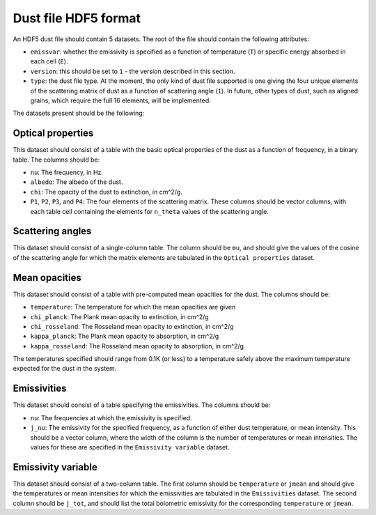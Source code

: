 .. _dustfile:

=====================
Dust file HDF5 format
=====================

An HDF5 dust file should contain 5 datasets. The root of the file should contain the following attributes:

* ``emissvar``: whether the emissivity is specified as a function of
  temperature (``T``) or specific energy absorbed in each cell (``E``).
  
* ``version``: this should be set to ``1`` - the version described in this
  section.
  
* ``type``: the dust file type. At the moment, the only kind of dust file
  supported is one giving the four unique elements of the scattering matrix
  of dust as a function of scattering angle (``1``). In future, other types
  of dust, such as aligned grains, which require the full 16 elements, will
  be implemented.
  
The datasets present should be the following:

Optical properties
------------------

This dataset should consist of a table with the basic optical properties of
the dust as a function of frequency, in a binary table. The columns should be:

* ``nu``: The frequency, in Hz.

* ``albedo``: The albedo of the dust.

* ``chi``: The opacity of the dust to extinction, in cm^2/g.

* ``P1``, ``P2``, ``P3``, and ``P4``: The four elements of the scattering
  matrix. These columns should be vector columns, with each table cell
  containing the elements for ``n_theta`` values of the scattering angle.

Scattering angles
-----------------

This dataset should consist of a single-column table. The column should be
``mu``, and should give the values of the cosine of the scattering angle for
which the matrix elements are tabulated in the ``Optical properties`` dataset.

Mean opacities
--------------

This dataset should consist of a table with pre-computed mean opacities for
the dust. The columns should be:

* ``temperature``: The temperature for which the mean opacities are given

* ``chi_planck``: The Plank mean opacity to extinction, in cm^2/g 

* ``chi_rosseland``: The Rosseland mean opacity to extinction, in cm^2/g 

* ``kappa_planck``: The Plank mean opacity to absorption, in cm^2/g 

* ``kappa_rosseland``: The Rosseland mean opacity to absorption, in cm^2/g

The temperatures specified should range from 0.1K (or less) to a
temperature safely above the maximum temperature expected for the dust in
the system.
 
Emissivities
------------

This dataset should consist of a table specifying the emissivities. The
columns should be:

* ``nu``: The frequencies at which the emissivity is specified.

* ``j_nu``: The emissivity for the specified frequency, as a function of
  either dust temperature, or mean intensity. This should be a vector column,
  where the width of the column is the number of temperatures or mean
  intensities. The values for these are specified in the ``Emissivity
  variable`` dataset.

Emissivity variable
-------------------

This dataset should consist of a two-column table. The first column should
be ``temperature`` or ``jmean`` and should give the temperatures or mean
intensities for which the emissivities are tabulated in the
``Emissivities`` dataset. The second column should be ``j_tot``, and should
list the total bolometric emissivity for the corresponding ``temperature``
or ``jmean``.
